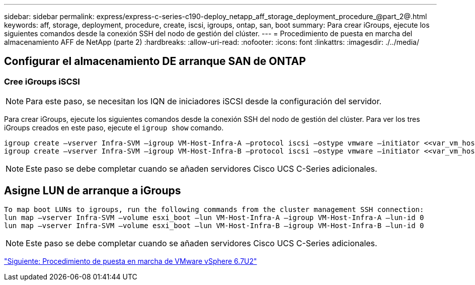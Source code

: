 ---
sidebar: sidebar 
permalink: express/express-c-series-c190-deploy_netapp_aff_storage_deployment_procedure_@part_2@.html 
keywords: aff, storage, deployment, procedure, create, iscsi, igroups, ontap, san, boot 
summary: Para crear iGroups, ejecute los siguientes comandos desde la conexión SSH del nodo de gestión del clúster. 
---
= Procedimiento de puesta en marcha del almacenamiento AFF de NetApp (parte 2)
:hardbreaks:
:allow-uri-read: 
:nofooter: 
:icons: font
:linkattrs: 
:imagesdir: ./../media/




== Configurar el almacenamiento DE arranque SAN de ONTAP



=== Cree iGroups iSCSI


NOTE: Para este paso, se necesitan los IQN de iniciadores iSCSI desde la configuración del servidor.

Para crear iGroups, ejecute los siguientes comandos desde la conexión SSH del nodo de gestión del clúster. Para ver los tres iGroups creados en este paso, ejecute el `igroup show` comando.

....
igroup create –vserver Infra-SVM –igroup VM-Host-Infra-A –protocol iscsi –ostype vmware –initiator <<var_vm_host_infra_a_iSCSI-A_vNIC_IQN>>,<<var_vm_host_infra_a_iSCSI-B_vNIC_IQN>>
igroup create –vserver Infra-SVM –igroup VM-Host-Infra-B –protocol iscsi –ostype vmware –initiator <<var_vm_host_infra_b_iSCSI-A_vNIC_IQN>>,<<var_vm_host_infra_b_iSCSI-B_vNIC_IQN>>
....

NOTE: Este paso se debe completar cuando se añaden servidores Cisco UCS C-Series adicionales.



== Asigne LUN de arranque a iGroups

....
To map boot LUNs to igroups, run the following commands from the cluster management SSH connection:
lun map –vserver Infra-SVM –volume esxi_boot –lun VM-Host-Infra-A –igroup VM-Host-Infra-A –lun-id 0
lun map –vserver Infra-SVM –volume esxi_boot –lun VM-Host-Infra-B –igroup VM-Host-Infra-B –lun-id 0
....

NOTE: Este paso se debe completar cuando se añaden servidores Cisco UCS C-Series adicionales.

link:express-c-series-c190-design_vmware_vsphere_6.7u2_deployment_procedure.html["Siguiente: Procedimiento de puesta en marcha de VMware vSphere 6.7U2"]
